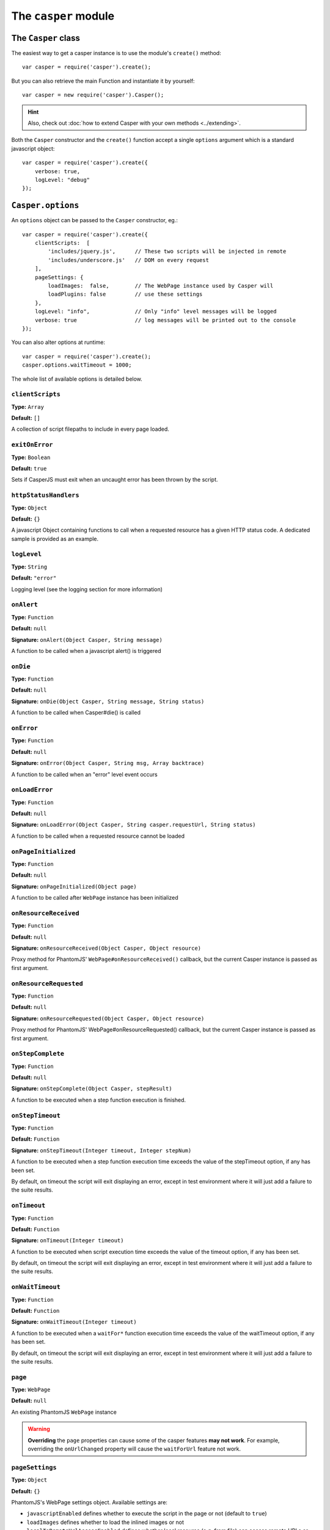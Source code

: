 .. _casper_module:

=====================
The ``casper`` module
=====================

.. index:: Casper

The ``Casper`` class
++++++++++++++++++++

The easiest way to get a casper instance is to use the module's ``create()`` method::

    var casper = require('casper').create();

But you can also retrieve the main Function and instantiate it by yourself::

    var casper = new require('casper').Casper();

.. hint::

   Also, check out :doc:`how to extend Casper with your own methods <../extending>`.

Both the ``Casper`` constructor and the ``create()`` function accept a single ``options`` argument which is a standard javascript object::

    var casper = require('casper').create({
        verbose: true,
        logLevel: "debug"
    });

.. _casper_options:

.. index:: Casper options, options

``Casper.options``
++++++++++++++++++

An ``options`` object can be passed to the ``Casper`` constructor, eg.::

    var casper = require('casper').create({
        clientScripts:  [
            'includes/jquery.js',      // These two scripts will be injected in remote
            'includes/underscore.js'   // DOM on every request
        ],
        pageSettings: {
            loadImages:  false,        // The WebPage instance used by Casper will
            loadPlugins: false         // use these settings
        },
        logLevel: "info",              // Only "info" level messages will be logged
        verbose: true                  // log messages will be printed out to the console
    });

You can also alter options at runtime::

    var casper = require('casper').create();
    casper.options.waitTimeout = 1000;

The whole list of available options is detailed below.

.. index:: Client scripts

.. _casper_option_clientscripts:

``clientScripts``
-------------------------------------------------------------------------------

**Type:** ``Array``

**Default:** ``[]``

A collection of script filepaths to include in every page loaded.

.. index:: exit, error

``exitOnError``
-------------------------------------------------------------------------------

**Type:** ``Boolean``

**Default:** ``true``

Sets if CasperJS must exit when an uncaught error has been thrown by the script.

.. index:: HTTP

``httpStatusHandlers``
-------------------------------------------------------------------------------

**Type:** ``Object``

**Default:** ``{}``

A javascript Object containing functions to call when a requested resource has a given HTTP status code. A dedicated sample is provided as an example.

.. index:: Logging

``logLevel``
-------------------------------------------------------------------------------

**Type:** ``String``

**Default:** ``"error"``

Logging level (see the logging section for more information)

``onAlert``
-------------------------------------------------------------------------------

**Type:** ``Function``

**Default:** ``null``

**Signature:** ``onAlert(Object Casper, String message)``

A function to be called when a javascript alert() is triggered

``onDie``
-------------------------------------------------------------------------------

**Type:** ``Function``

**Default:** ``null``

**Signature:** ``onDie(Object Casper, String message, String status)``

A function to be called when Casper#die() is called

.. index:: error, Error handling

``onError``
-------------------------------------------------------------------------------

**Type:** ``Function``

**Default:** ``null``

**Signature:** ``onError(Object Casper, String msg, Array backtrace)``

A function to be called when an "error" level event occurs

.. index:: error, Error handling

``onLoadError``
-------------------------------------------------------------------------------

**Type:** ``Function``

**Default:** ``null``

**Signature:** ``onLoadError(Object Casper, String casper.requestUrl, String status)``

A function to be called when a requested resource cannot be loaded

``onPageInitialized``
-------------------------------------------------------------------------------

**Type:** ``Function``

**Default:** ``null``

**Signature:** ``onPageInitialized(Object page)``

A function to be called after ``WebPage`` instance has been initialized

.. index:: HTTP

``onResourceReceived``
-------------------------------------------------------------------------------

**Type:** ``Function``

**Default:** ``null``

**Signature:** ``onResourceReceived(Object Casper, Object resource)``

Proxy method for PhantomJS' ``WebPage#onResourceReceived()`` callback, but the current Casper instance is passed as first argument.

.. index:: HTTP

``onResourceRequested``
-------------------------------------------------------------------------------

**Type:** ``Function``

**Default:** ``null``

**Signature:** ``onResourceRequested(Object Casper, Object resource)``

Proxy method for PhantomJS' WebPage#onResourceRequested() callback, but the current Casper instance is passed as first argument.

.. index:: Step stack

``onStepComplete``
-------------------------------------------------------------------------------

**Type:** ``Function``

**Default:** ``null``

**Signature:** ``onStepComplete(Object Casper, stepResult)``

A function to be executed when a step function execution is finished.

.. index:: Step stack, Error handling, timeout

``onStepTimeout``
-------------------------------------------------------------------------------

**Type:** ``Function``

**Default:** ``Function``

**Signature:** ``onStepTimeout(Integer timeout, Integer stepNum)``

A function to be executed when a step function execution time exceeds the value of the stepTimeout option, if any has been set.

By default, on timeout the script will exit displaying an error, except in test environment where it will just add a failure to the suite results.

.. index:: Error handling, timeout

``onTimeout``
-------------------------------------------------------------------------------

**Type:** ``Function``

**Default:** ``Function``

**Signature:** ``onTimeout(Integer timeout)``

A function to be executed when script execution time exceeds the value of the timeout option, if any has been set.

By default, on timeout the script will exit displaying an error, except in test environment where it will just add a failure to the suite results.

.. index:: Error handling, timeout

``onWaitTimeout``
-------------------------------------------------------------------------------

**Type:** ``Function``

**Default:** ``Function``

**Signature:** ``onWaitTimeout(Integer timeout)``

A function to be executed when a ``waitFor*`` function execution time exceeds the value of the waitTimeout option, if any has been set.

By default, on timeout the script will exit displaying an error, except in test environment where it will just add a failure to the suite results.

``page``
-------------------------------------------------------------------------------

**Type:** ``WebPage``

**Default:** ``null``

An existing PhantomJS ``WebPage`` instance

.. warning::

   **Overriding** the ``page`` properties can cause some of the casper features **may not work**. For example, overriding the ``onUrlChanged`` property will cause the ``waitForUrl`` feature not work.

.. index:: settings, PhantomJS, SSL, auth, XSS

``pageSettings``
-------------------------------------------------------------------------------

**Type:** ``Object``

**Default:** ``{}``

PhantomJS's WebPage settings object. Available settings are:

- ``javascriptEnabled`` defines whether to execute the script in the page or not (default to ``true``)
- ``loadImages`` defines whether to load the inlined images or not
- ``localToRemoteUrlAccessEnabled`` defines whether local resource (e.g. from file) can access remote URLs or not (default to ``false``)
- ``userAgent`` defines the user agent sent to server when the web page requests resources
- ``userName`` sets the user name used for HTTP authentication
- ``password`` sets the password used for HTTP authentication
- ``resourceTimeout`` (in milli-secs) defines the timeout after which any resource requested will stop trying and proceed with other parts of the page. onResourceTimeout callback will be called on timeout. undefined (default value) means default gecko parameters.

PhantomJS specific settings :

- ``XSSAuditingEnabled`` defines whether load requests should be monitored for cross-site scripting attempts (default to ``false``)
- ``webSecurityEnabled`` defines whether web security should be enabled or not (defaults to true)

SlimerJS specific settings :

- ``allowMedia`` false to deactivate the loading of media (audio / video). Default: true. (SlimerJS only)
- ``maxAuthAttempts`` indicate the maximum of attempts of HTTP authentication. (SlimerJS 0.9)
- ``plainTextAllContent`` true to indicate that webpage.plainText returns everything, even content of script elements, invisible elements etc.. Default: false.

.. index:: Remote scripts

``remoteScripts``
-------------------------------------------------------------------------------

**Type:** ``Array``

**Default:** ``[]``

.. versionadded:: 1.0

A collection of remote script urls to include in every page loaded

.. index:: Logging

``safeLogs``
-------------------------------------------------------------------------------

**Type:** ``Boolean``

**Default:** ``true``

.. versionadded:: 1.0

When this option is set to true — which is the default, any password information entered in <input type="password"> will be obfuscated in log messages. Set safeLogs to false to disclose passwords in plain text (not recommended).

.. index:: Step stack, timeout

``silentErrors``
-------------------------------------------------------------------------------

**Type:** ``Boolean``

**Default:** ``false``

When this option is enabled, caught step errors are not thrown (though related events are still emitted). Mostly used internally in a testing context.

.. index:: timeout

``stepTimeout``
-------------------------------------------------------------------------------

**Type:** ``Number``

**Default:** ``null``

Max step timeout in milliseconds; when set, every defined step function will have to execute before this timeout value has been reached. You can define the onStepTimeout() callback to catch such a case. By default, the script will die() with an error message.

.. index:: timeout

``timeout``
-------------------------------------------------------------------------------

**Type:** ``Number``

**Default:** ``null``

Max timeout in milliseconds

.. index:: verbose

``verbose``
-------------------------------------------------------------------------------

**Type:** ``Boolean``

**Default:** ``false``

Realtime output of log messages

.. index:: viewport

``viewportSize``
-------------------------------------------------------------------------------

**Type:** ``Object``

**Default:** ``null``

Viewport size, eg. ``{width: 800, height: 600}``

.. note::

   PhantomJS ships with a default viewport of 400x300, and CasperJS won't override it by default.

.. index:: timeout

``retryTimeout``
-------------------------------------------------------------------------------

**Type:** ``Number``

**Default:** ``100``

Default delay between attempts, for ``wait*`` family functions.

``waitTimeout``
-------------------------------------------------------------------------------

**Type:** ``Number``

**Default:** ``5000``

Default wait timeout, for ``wait*`` family functions.


``Casper`` prototype
++++++++++++++++++++

``back()``
-------------------------------------------------------------------------------

**Signature:** ``back()``

Moves back a step in browser's history::

    casper.start('http://foo.bar/1')
    casper.thenOpen('http://foo.bar/2');
    casper.thenOpen('http://foo.bar/3');
    casper.back();
    casper.run(function() {
        console.log(this.getCurrentUrl()); // 'http://foo.bar/2'
    });

Also have a look at `forward()`_.

.. _casper_base64encode:

.. index:: Base64

``base64encode()``
-------------------------------------------------------------------------------

**Signature:** ``base64encode(String url [, String method, Object data])``

Encodes a resource using the base64 algorithm synchronously using
client-side XMLHttpRequest.

.. note::

   We cannot use ``window.btoa()`` because it fails miserably in the version of WebKit shipping with PhantomJS.

Example: retrieving google logo image encoded in base64::

    var base64logo = null;
    casper.start('http://www.google.fr/', function() {
        base64logo = this.base64encode('http://www.google.fr/images/srpr/logo3w.png');
    });

    casper.run(function() {
        this.echo(base64logo).exit();
    });

You can also perform an HTTP POST request to retrieve the contents to
encode::

    var base64contents = null;
    casper.start('http://domain.tld/download.html', function() {
        base64contents = this.base64encode('http://domain.tld/', 'POST', {
            param1: 'foo',
            param2: 'bar'
        });
    });

    casper.run(function() {
        this.echo(base64contents).exit();
    });

``binary()``
-------------------------------------------------------------------------------

**Signature:** ``binary(String url [, String method, Object data])``

Get a resource as binary using client-side XMLHttpRequest.

Example: retrieving google logo image::

    var binarylogo = null;
    casper.start('http://www.google.fr/', function() {
        binarylogo = this.binary('http://www.google.fr/images/srpr/logo3w.png');
    });

    casper.run(function() {
        this.echo(binarylogo).exit();
    });

You can also perform an HTTP POST request to retrieve the contents::

    var binarycontents = null;
    casper.start('http://domain.tld/download.html', function() {
        binarycontents = this.binary('http://domain.tld/', 'POST', {
            param1: 'foo',
            param2: 'bar'
        });
    });

    casper.run(function() {
        this.echo(binarycontents).exit();
    });

.. index:: bypass, Step stack

``bypass()``
-------------------------------------------------------------------------------

**Signature:** ``bypass(Numbr nb)``

.. versionadded:: 1.1

Bypasses a given number of defined navigation steps::

    casper.start();
    casper.then(function() {
        // This step will be executed
    });
    casper.then(function() {
        this.bypass(2);
    });
    casper.then(function() {
        // This test won't be executed
    });
    casper.then(function() {
        // Nor this one
    });
    casper.run();

.. _casper_click:

.. index:: click

``click()``
-------------------------------------------------------------------------------

**Signature:** ``click(String selector, [Number|String X, Number|String Y])``

Performs a click on the element matching the provided :doc:`selector expression <../selectors>`. The method tries two strategies sequentially:

1. trying to trigger a MouseEvent in Javascript
2. using native QtWebKit event if the previous attempt failed

Example::

    casper.start('http://google.fr/');

    casper.thenEvaluate(function(term) {
        document.querySelector('input[name="q"]').setAttribute('value', term);
        document.querySelector('form[name="f"]').submit();
    }, 'CasperJS');

    casper.then(function() {
        // Click on 1st result link
        this.click('h3.r a');
    });

    casper.then(function() {
        // Click on 1st result link
        this.click('h3.r a',10,10);
    });

    casper.then(function() {
        // Click on 1st result link
        this.click('h3.r a',"50%","50%");
    });


    casper.then(function() {
        console.log('clicked ok, new location is ' + this.getCurrentUrl());
    });

    casper.run();

.. index:: click

``clickLabel()``
-------------------------------------------------------------------------------

**Signature:** ``clickLabel(String label[, String tag])``

.. versionadded:: 0.6.1

Clicks on the first DOM element found containing ``label`` text. Optionaly ensures that the element node name is ``tag``::

    // <a href="...">My link is beautiful</a>
    casper.then(function() {
        this.clickLabel('My link is beautiful', 'a');
    });

    // <button type="submit">But my button is sexier</button>
    casper.then(function() {
        this.clickLabel('But my button is sexier', 'button');
    });

.. index:: screenshot

``capture()``
-------------------------------------------------------------------------------

**Signature:** ``capture(String targetFilepath, [Object clipRect, Object imgOptions])``

Proxy method for PhantomJS' ``WebPage#render``. Adds a ``clipRect`` parameter for automatically setting page ``clipRect`` setting and reverts it back once done::

    casper.start('http://www.google.fr/', function() {
        this.capture('google.png', {
            top: 100,
            left: 100,
            width: 500,
            height: 400
        });
    });

    casper.run();

.. versionadded:: 1.1

The ``imgOptions`` object allows to specify two options:

- ``format`` to set the image format manually, avoiding relying on the filename
- ``quality`` to set the image quality, from 1 to 100

Example::

    casper.start('http://foo', function() {
        this.capture('foo', undefined, {
            format: 'jpg',
            quality: 75
        });
    });

.. index:: screenshot, Base64

``captureBase64()``
-------------------------------------------------------------------------------

**Signature:** ``captureBase64(String format[, Mixed area])``

.. versionadded:: 0.6.5

Computes the `Base64 <http://en.wikipedia.org/wiki/Base64>`_ representation of a binary image capture of the current page, or an area within the page, in a given format.

Supported image formats are ``bmp``, ``jpg``, ``jpeg``, ``png``, ``ppm``, ``tiff``, ``xbm`` and ``xpm``.

The ``area`` argument can be either of the following types:

- ``String``: area is a CSS3 selector string, eg. ``div#plop form[name="form"] input[type="submit"]``
- ``clipRect``: area is a clipRect object, eg. ``{"top":0,"left":0,"width":320,"height":200}``
- ``Object``: area is a :doc:`selector object <../selectors>`, eg. an XPath selector

Example::

    casper.start('http://google.com', function() {
        // selector capture
        console.log(this.captureBase64('png', '#lga'));
        // clipRect capture
        console.log(this.captureBase64('png', {
            top: 0,
            left: 0,
            width: 320,
            height: 200
        }));
        // whole page capture
        console.log(this.captureBase64('png'));
    });

    casper.run();

.. _casper_captureselector:

.. index:: screenshot

``captureSelector()``
-------------------------------------------------------------------------------

**Signature:** ``captureSelector(String targetFile, String selector [, Object imgOptions])``

Captures the page area containing the provided selector and saves it to ``targetFile``::

    casper.start('http://www.weather.com/', function() {
        this.captureSelector('weather.png', '#wx-main');
    });

    casper.run();

.. versionadded:: 1.1

The ``imgOptions`` object allows to specify two options:

- ``format`` to set the image format manually, avoiding relying on the target filename
- ``quality`` to set the image quality, from 1 to 100

``clear()``
-------------------------------------------------------------------------------

**Signature:** ``clear()``

.. versionadded:: 0.6.5

Clears the current page execution environment context. Useful to avoid having previously loaded DOM contents being still active.

Think of it as a way to stop javascript execution within the remote DOM environment::

    casper.start('http://www.google.fr/', function() {
        this.clear(); // javascript execution in this page has been stopped
    });

    casper.then(function() {
        // ...
    });

    casper.run();

.. _casper_clearcache:

.. index:: Memory

``clearCache()``
-------------------------------------------------------------------------------

**Signature:** ``clearCache()``

.. versionadded:: 1.1.5

Replace current page by a new page object, with newPage() and clear the memory cache, with clearMemoryCache().
Example::

    casper.start('http://www.google.fr/', function() {
        this.clearCache(); // cleared the memory cache and replaced page object with newPage().
    });

    casper.then(function() {
        // ...
    });

    casper.run();

.. _casper_clearmemorycache:

.. index:: Memory

``clearMemoryCache()``
-------------------------------------------------------------------------------

**Signature:** ``clearMemoryCache()``

.. versionadded:: 1.1.5

Use the engine page.clearMemoryCache() to clear the memory cache.
Example::

    casper.start('http://www.google.fr/', function() {
        this.clearMemoryCache(); // cleared the memory cache.
    });

    casper.then(function() {
        // ...
    });

    casper.run();

.. index:: Debugging

``debugHTML()``
-------------------------------------------------------------------------------

**Signature:** ``debugHTML([String selector, Boolean outer])``

Outputs the results of `getHTML()`_ directly to the console. It takes the same arguments as ``getHTML()``.

.. index:: Debugging

``debugPage()``
-------------------------------------------------------------------------------

**Signature:** ``debugPage()``

Logs the textual contents of the current page directly to the standard output, for debugging purpose::

    casper.start('http://www.google.fr/', function() {
        this.debugPage();
    });

    casper.run();

``die()``
-------------------------------------------------------------------------------

**Signature:** ``die(String message[, int status])``

Exits phantom with a logged error message and an optional exit status code::

    casper.start('http://www.google.fr/', function() {
        this.die("Fail.", 1);
    });

    casper.run();

.. _casper_download:

.. index:: download

``download()``
-------------------------------------------------------------------------------

**Signature:** ``download(String url, String target[, String method, Object data])``

Saves a remote resource onto the filesystem. You can optionally set the HTTP method using the ``method`` argument, and pass request arguments through the ``data`` object (see `base64encode()`_)::

    casper.start('http://www.google.fr/', function() {
        var url = 'http://www.google.fr/intl/fr/about/corporate/company/';
        this.download(url, 'google_company.html');
    });

    casper.run(function() {
        this.echo('Done.').exit();
    });

.. note::

   If you have some troubles downloading files, try to :ref:`disable web security <faq_web_security>`.

``downloadBinary()``
-------------------------------------------------------------------------------

**Signature:** ``downloadBinary(String url, String target[, String method, Object data])``

Saves a remote resource onto the filesystem. You can optionally set the HTTP method using the ``method`` argument, and pass request arguments through the ``data`` object (see `binary()`_)::

    casper.start('http://www.google.fr/', function() {
        var url = 'http://www.google.fr/intl/fr/about/corporate/company/';
        this.downloadBinary(url, 'google_company.html');
    });

    casper.run(function() {
        this.echo('Done.').exit();
    });

.. note::

   This function is difference from `download()`_ that this function will download and save file as binary. It's safe for download csv or plain text.

``each()``
-------------------------------------------------------------------------------

**Signature:** ``each(Array array, Function fn)``

Iterates over provided array items and execute a callback::

    var links = [
        'http://google.com/',
        'http://yahoo.com/',
        'http://bing.com/'
    ];

    casper.start().each(links, function(self, link) {
        self.thenOpen(link, function() {
            this.echo(this.getTitle());
        });
    });

    casper.run();

.. hint::

   Have a look at the `googlematch.js <https://github.com/casperjs/casperjs/blob/master/samples/googlematch.js>`_ sample script for a concrete use case.

``eachThen()``
-------------------------------------------------------------------------------

**Signature:** ``eachThen(Array array, Function then)``

.. versionadded:: 1.1

Iterates over provided array items and adds a step to the stack with current data attached to it::

    casper.start().eachThen([1, 2, 3], function(response) {
        this.echo(response.data);
    }).run();

Here's an example for opening an array of urls::

    var casper = require('casper').create();
    var urls = ['http://google.com/', 'http://yahoo.com/'];

    casper.start().eachThen(urls, function(response) {
      this.thenOpen(response.data, function(response) {
        console.log('Opened', response.url);
      });
    });

    casper.run();

.. note::

   Current item will be stored in the ``response.data`` property.

.. _casper_echo:

.. index:: echo, Printing

``echo()``
-------------------------------------------------------------------------------

**Signature:** ``echo(String message[, String style])``

Prints something to stdout, optionally with some fancy color (see the :ref:`colorizer module <colorizer_module>` for more information)::

    casper.start('http://www.google.fr/', function() {
        this.echo('Page title is: ' + this.evaluate(function() {
            return document.title;
        }), 'INFO'); // Will be printed in green on the console
    });

    casper.run();

.. index:: evaluate, DOM

.. _casper_evaluate:

``evaluate()``
-------------------------------------------------------------------------------

**Signature:** ``evaluate(Function fn[, arg1[, arg2[, …]]])``

Basically `PhantomJS' WebPage#evaluate <http://phantomjs.org/api/webpage/method/evaluate.html>`_ equivalent. Evaluates an expression **in the current page DOM context**::

    casper.evaluate(function(username, password) {
        document.querySelector('#username').value = username;
        document.querySelector('#password').value = password;
        document.querySelector('#submit').click();
    }, 'sheldon.cooper', 'b4z1ng4');

.. note::

   For filling and submitting forms, rather use the `fill()`_ method.

.. warning::

   The pre-1.0 way of passing arguments using an object has been kept for BC purpose, though it may `not work in some case <https://github.com/casperjs/casperjs/issues/349>`_; so you're encouraged to use the method described above.

.. topic:: Understanding ``evaluate()``

   The concept behind this method is probably the most difficult to understand when discovering CasperJS. As a reminder, think of the ``evaluate()`` method as a *gate* between the CasperJS environment and the one of the page you have opened; everytime you pass a closure to ``evaluate()``, you're entering the page and execute code as if you were using the browser console.

   Here's a quickly drafted diagram trying to basically explain the separation of concerns:

   .. figure:: ../_static/images/evaluate-diagram.png
      :align: center

``evaluateOrDie()``
-------------------------------------------------------------------------------

**Signature:** ``evaluateOrDie(Function fn[, String message, int status])``

Evaluates an expression within the current page DOM and ``die()`` if it returns anything but ``true``::

    casper.start('http://foo.bar/home', function() {
        this.evaluateOrDie(function() {
            return /logged in/.match(document.title);
        }, 'not authenticated');
    });

    casper.run();

.. index:: exit

``exit()``
-------------------------------------------------------------------------------

**Signature:** ``exit([int status])``

Exits PhantomJS with an optional exit status code.

Note: You can not rely on the fact that your script will be turned off immediately, because this method works asynchronously. It means that your script may continue to be executed after the call of this method. More info `here <https://github.com/casperjs/casperjs/issues/193>`_.

.. index:: DOM

``exists()``
-------------------------------------------------------------------------------

**Signature:** ``exists(String selector)``

Checks if any element within remote DOM matches the provided :doc:`selector <../selectors>`::

    casper.start('http://foo.bar/home', function() {
        if (this.exists('#my_super_id')) {
            this.echo('found #my_super_id', 'INFO');
        } else {
            this.echo('#my_super_id not found', 'ERROR');
        }
    });

    casper.run();

.. _casper_fetchtext:

``fetchText()``
-------------------------------------------------------------------------------

**Signature:** ``fetchText(String selector)``

Retrieves text contents matching a given :doc:`selector expression <../selectors>`. If you provide one matching more than one element, their textual contents will be concatenated::

    casper.start('http://google.com/search?q=foo', function() {
        this.echo(this.fetchText('h3'));
    }).run();

``forward()``
-------------------------------------------------------------------------------

**Signature:** ``forward()``

Moves a step forward in browser's history::

    casper.start('http://foo.bar/1')
    casper.thenOpen('http://foo.bar/2');
    casper.thenOpen('http://foo.bar/3');
    casper.back();    // http://foo.bar/2
    casper.back();    // http://foo.bar/1
    casper.forward(); // http://foo.bar/2
    casper.run();

Also have a look at `back()`_.

.. _casper_log:

.. index:: Logging

``log()``
-------------------------------------------------------------------------------

**Signature:** ``log(String message[, String level, String space])``

Logs a message with an optional level in an optional space. Available levels are ``debug``, ``info``, ``warning`` and ``error``. A space is a kind of namespace you can set for filtering your logs. By default, Casper logs messages in two distinct spaces: ``phantom`` and ``remote``, to distinguish what happens in the PhantomJS environment from the remote one::

    casper.start('http://www.google.fr/', function() {
        this.log("I'm logging an error", "error");
    });

    casper.run();

.. _casper_fill:

.. index:: Form

``fill()``
-------------------------------------------------------------------------------

**Signature:** ``fill(String selector, Object values[, Boolean submit])``

Fills the fields of a form with given values and optionally submits it. Fields
are referenced by their ``name`` attribute.

.. versionchanged:: 1.1 To use :doc:`CSS3 or XPath selectors <../selectors>` instead, check the `fillSelectors()`_ and `fillXPath()`_ methods.

Example with this sample html form:

.. code-block :: html

    <form action="/contact" id="contact-form" enctype="multipart/form-data">
        <input type="text" name="subject"/>
        <textearea name="content"></textearea>
        <input type="radio" name="civility" value="Mr"/> Mr
        <input type="radio" name="civility" value="Mrs"/> Mrs
        <input type="text" name="name"/>
        <input type="email" name="email"/>
        <input type="file" name="attachment"/>
        <input type="checkbox" name="cc"/> Receive a copy
        <input type="submit"/>
    </form>

A script to fill and submit this form::

    casper.start('http://some.tld/contact.form', function() {
        this.fill('form#contact-form', {
            'subject':    'I am watching you',
            'content':    'So be careful.',
            'civility':   'Mr',
            'name':       'Chuck Norris',
            'email':      'chuck@norris.com',
            'cc':         true,
            'attachment': '/Users/chuck/roundhousekick.doc'
        }, true);
    });

    casper.then(function() {
        this.evaluateOrDie(function() {
            return /message sent/.test(document.body.innerText);
        }, 'sending message failed');
    });

    casper.run(function() {
        this.echo('message sent').exit();
    });

The ``fill()`` method supports single selects in the same way as text input.
For multiple selects, supply an array of values to match against:

.. code-block :: html

    <form action="/contact" id="contact-form" enctype="multipart/form-data">
        <select multiple name="category">
        <option value=​"0">Friends​</option>​
        <option value=​"1">​Family​</option>​
        <option value=​"2">​Acquitances​</option>​
        <option value=​"3">​Colleagues</option>​
        </select>
    </form>

A script to select multiple options for category in this form:

.. code-block :: javascript

     casper.then(function() {
        this.fill('form#contact-form', {
            'categories': ['0', '1'] // Friends and Family
        });
     });

.. warning::

   1. The ``fill()`` method currently can't fill **file fields using XPath selectors**; PhantomJS natively only allows the use of CSS3 selectors in its ``uploadFile()`` method, hence this limitation.
   2. Please Don't use CasperJS nor PhantomJS to send spam, or I'll be calling the Chuck. More seriously, please just don't.

``fillSelectors()``
-------------------------------------------------------------------------------

**Signature:** ``fillSelectors(String selector, Object values[, Boolean submit])``

.. versionadded:: 1.1

Fills form fields with given values and optionally submits it. Fields
are referenced by ``CSS3`` selectors::

    casper.start('http://some.tld/contact.form', function() {
        this.fillSelectors('form#contact-form', {
            'input[name="subject"]':    'I am watching you',
            'input[name="content"]':    'So be careful.',
            'input[name="civility"]':   'Mr',
            'input[name="name"]':       'Chuck Norris',
            'input[name="email"]':      'chuck@norris.com',
            'input[name="cc"]':         true,
            'input[name="attachment"]': '/Users/chuck/roundhousekick.doc'
        }, true);
    });

``fillLabels()``
-------------------------------------------------------------------------------

**Signature:** ``fillLabels(String selector, Object values[, Boolean submit])``

.. versionadded:: 1.1

Fills a form with provided field values using associated label text Fields
are referenced by label content values::

    casper.start('http://some.tld/contact.form', function() {
        this.fillLabels('form#contact-form', {
            Email:         'chuck@norris.com',
            Password:      'chuck',
            Content:       'Am watching thou',
            Check:         true,
            No:            true,
            Topic:         'bar',
            Multitopic:    ['bar', 'car'],
            File:          fpath,
            "1":           true,
            "3":           true,
            Strange:       "very"
        }, true);
    });

``fillXPath()``
-------------------------------------------------------------------------------

**Signature:** ``fillXPath(String selector, Object values[, Boolean submit])``

.. versionadded:: 1.1

Fills form fields with given values and optionally submits it. While the ``form`` element is always referenced by a CSS3 selector, fields are referenced by ``XPath`` selectors::

    casper.start('http://some.tld/contact.form', function() {
        this.fillXPath('form#contact-form', {
            '//input[@name="subject"]':    'I am watching you',
            '//input[@name="content"]':    'So be careful.',
            '//input[@name="civility"]':   'Mr',
            '//input[@name="name"]':       'Chuck Norris',
            '//input[@name="email"]':      'chuck@norris.com',
            '//input[@name="cc"]':         true,
        }, true);
    });

.. warning::

   The ``fillXPath()`` method currently can't fill **file fields using XPath selectors**; PhantomJS natively only allows the use of CSS3 selectors in its ``uploadFile()`` method, hence this limitation.

.. index:: URL

``getCurrentUrl()``
-------------------------------------------------------------------------------

**Signature:** ``getCurrentUrl()``

Retrieves current page URL. Note that the url will be url-decoded::

    casper.start('http://www.google.fr/', function() {
        this.echo(this.getCurrentUrl()); // "http://www.google.fr/"
    });

    casper.run();

.. index:: DOM

``getElementAttribute()``
-------------------------------------------------------------------------------

**Signature:** ``getElementAttribute(String selector, String attribute)``

.. versionadded:: 1.0

Retrieves the value of an attribute on the first element matching the provided :doc:`selector <../selectors>`::

    var casper = require('casper').create();

    casper.start('http://www.google.fr/', function() {
        require('utils').dump(this.getElementAttribute('div[title="Google"]', 'title')); // "Google"
    });

    casper.run();

.. index:: DOM

``getElementsAttribute()``
-------------------------------------------------------------------------------

**Signature:** ``getElementsAttribute(String selector, String attribute)``

.. versionadded:: 1.1

Retrieves the values of an attribute on each element matching the provided :doc:`selector <../selectors>`::

    var casper = require('casper').create();

    casper.start('http://www.google.fr/', function() {
        require('utils').dump(this.getElementsAttribute('div[title="Google"]', 'title')); // "['Google']"
    });

    casper.run();

.. index:: DOM

``getElementBounds()``
-------------------------------------------------------------------------------

**Signature:** ``getElementBounds(String selector, Boolean page)``

Retrieves boundaries for a DOM element matching the provided :doc:`selector <../selectors>`.
If you have frames or/and iframes, set 'true' to the page parameter.

It returns an Object with four keys: ``top``, ``left``, ``width`` and ``height``, or ``null`` if the selector doesn't exist::

    var casper = require('casper').create();

    casper.start('http://www.google.fr/', function() {
        require('utils').dump(this.getElementBounds('div[title="Google"]'));
    });

    casper.run();

This will output something like::

    {
        "height": 95,
        "left": 352,
        "top": 16,
        "width": 275
    }

.. index:: DOM

``getElementsBounds()``
-------------------------------------------------------------------------------

**Signature:** ``getElementsBounds(String selector)``

.. versionadded:: 1.0

Retrieves a list of boundaries for all DOM elements matching the provided :doc:`selector <../selectors>`.

It returns an array of objects with four keys: ``top``, ``left``, ``width`` and ``height`` (see `getElementBounds()`_).

.. _casper_getelementinfo:

.. index:: DOM

``getElementInfo()``
-------------------------------------------------------------------------------

**Signature:** ``getElementInfo(String selector)``

.. versionadded:: 1.0

Retrieves information about the first element matching the provided :doc:`selector <../selectors>`::

    casper.start('http://google.fr/', function() {
        require('utils').dump(this.getElementInfo('#hplogo'));
    });

Gives something like::

    {
        "attributes": {
            "align": "left",
            "dir": "ltr",
            "id": "hplogo",
            "onload": "window.lol&&lol()",
            "style": "height:110px;width:276px;background:url(/images/srpr/logo1w.png) no-repeat",
            "title": "Google"
        },
        "height": 110,
        "html": "<div nowrap=\"nowrap\" style=\"color:#777;font-size:16px;font-weight:bold;position:relative;left:214px;top:70px\">France</div>",
        "nodeName": "div",
        "tag": "<div dir=\"ltr\" title=\"Google\" align=\"left\" id=\"hplogo\" onload=\"window.lol&amp;&amp;lol()\" style=\"height:110px;width:276px;background:url(/images/srpr/logo1w.png) no-repeat\"><div nowrap=\"nowrap\" style=\"color:#777;font-size:16px;font-weight:bold;position:relative;left:214px;top:70px\">France</div></div>",
        "text": "France\n",
        "visible": true,
        "width": 276,
        "x": 62,
        "y": 76
    }

.. note::

   This method **does not** return a DOM element, only a simple object representation of it; this is because the casper environment has no direct access to the scraped page one.

.. index:: DOM

``getElementsInfo()``
-------------------------------------------------------------------------------

**Signature:** ``getElementsInfo(String selector)``

.. versionadded:: 1.1

Retrieves information about all elements matching the provided :doc:`selector <../selectors>`::

    casper.start('http://google.fr/', function() {
        require('utils').dump(this.getElementsInfo('#hplogo'));
    });

Gives something like::

    [
        {
            "attributes": {
                "align": "left",
                "dir": "ltr",
                "id": "hplogo",
                "onload": "window.lol&&lol()",
                "style": "height:110px;width:276px;background:url(/images/srpr/logo1w.png) no-repeat",
                "title": "Google"
            },
            "height": 110,
            "html": "<div nowrap=\"nowrap\" style=\"color:#777;font-size:16px;font-weight:bold;position:relative;left:214px;top:70px\">France</div>",
            "nodeName": "div",
            "tag": "<div dir=\"ltr\" title=\"Google\" align=\"left\" id=\"hplogo\" onload=\"window.lol&amp;&amp;lol()\" style=\"height:110px;width:276px;background:url(/images/srpr/logo1w.png) no-repeat\"><div nowrap=\"nowrap\" style=\"color:#777;font-size:16px;font-weight:bold;position:relative;left:214px;top:70px\">France</div></div>",
            "text": "France\n",
            "visible": true,
            "width": 276,
            "x": 62,
            "y": 76
        }
    ]

.. note::

   This method **does not** return a ``NodeList``, only a simple array of object representations of matching elements; this is because the casper environment has no direct access to the scraped page one.

.. index:: Form

``getFormValues()``
-------------------------------------------------------------------------------

**Signature:** ``getFormValues(String selector)``

.. versionadded:: 1.0

Retrieves a given form all of its field values::

    casper.start('http://www.google.fr/', function() {
        this.fill('form', {q: 'plop'}, false);
        this.echo(this.getFormValues('form').q); // 'plop'
    });

    casper.run();

.. index:: Globals, window

``getGlobal()``
-------------------------------------------------------------------------------

**Signature:** ``getGlobal(String name)``

Retrieves a global variable value within the remote DOM environment by its name. Basically, ``getGlobal('foo')`` will retrieve the value of ``window.foo`` from the page::

    casper.start('http://www.google.fr/', function() {
        this.echo(this.getGlobal('innerWidth')); // 1024
    });

    casper.run();

.. index:: Debugging

``getHTML()``
-------------------------------------------------------------------------------

**Signature:** ``getHTML([String selector, Boolean outer])``

.. versionadded:: 1.0

Retrieves HTML code from the current page. By default, it outputs the whole page HTML contents::

    casper.start('http://www.google.fr/', function() {
        this.echo(this.getHTML());
    });

    casper.run();

The ``getHTML()`` method can also dump HTML contents matching a given :doc:`selector <../selectors>`; for example with this HTML code:

.. code-block:: html

    <html>
        <body>
            <h1 id="foobar">Plop</h1>
        </body>
    </html>

You can fetch those contents using::

    casper.start('http://www.site.tld/', function() {
        this.echo(this.getHTML('h1#foobar')); // => 'Plop'
    });

The ``outer`` argument allows to retrieve the outer HTML contents of the matching element::

    casper.start('http://www.site.tld/', function() {
        this.echo(this.getHTML('h1#foobar', true)); // => '<h1 id="foobar">Plop</h1>'
    });

``getPageContent()``
-------------------------------------------------------------------------------

**Signature:** ``getPageContent()``

.. versionadded:: 1.0

Retrieves current page contents, dealing with exotic other content types than HTML::

    var casper = require('casper').create();

    casper.start().then(function() {
        this.open('http://search.twitter.com/search.json?q=casperjs', {
            method: 'get',
            headers: {
                'Accept': 'application/json'
            }
        });
    });

    casper.run(function() {
        require('utils').dump(JSON.parse(this.getPageContent()));
        this.exit();
    });

.. index:: DOM

``getTitle()``
-------------------------------------------------------------------------------

**Signature:** ``getTitle()``

Retrieves current page title::

    casper.start('http://www.google.fr/', function() {
        this.echo(this.getTitle()); // "Google"
    });

    casper.run();

.. _casper_mouseevent:

.. index:: events

``mouseEvent()``
-------------------------------------------------------------------------------

**Signature:** ``mouseEvent(String type, String selector, [Number|String X, Number|String Y])``

.. versionadded:: 0.6.9
.. versionupdate:: 1.1.0-beta6

Triggers a mouse event on the first element found matching the provided selector.

Supported events are ``mouseup``, ``mousedown``, ``click``, ``dblclick``, ``mousemove``, ``mouseover``, ``mouseout``
and for phantomjs >= 1.9.8 ``mouseenter``, ``mouseleave`` and ``contextmenu``.

.. warning::

    The list of supported events depends on the version of the engine in use.
    Older engines only provide partial support. For best support use recent builds of PhantomJS or SlimerJS."::

        casper.start('http://www.google.fr/', function() {
            this.mouseEvent('click', 'h2 a', "20%", "50%");
        });

        casper.run();

``newPage()``
-------------------------------------------------------------------------------

**Signature:** ``newPage()``

.. versionadded:: 1.1

**Only available since version 1.1.0.**

Creates a new WebPage instance::

    casper.start('http://google.com', function() {
        // ...
    });

    casper.then(function() {
        casper.page = casper.newPage();
        casper.open('http://yahoo.com').then( function() {
            // ....
        });
    });

    casper.run();

.. index:: HTTP, HTTP Request, HTTP Method, HTTP Headers

``open()``
-------------------------------------------------------------------------------

**Signature:** ``open(String location, Object Settings)``

Performs an HTTP request for opening a given location. You can forge ``GET``, ``POST``, ``PUT``, ``DELETE`` and ``HEAD`` requests.

Example for a standard ``GET`` request::

    casper.start();

    casper.open('http://www.google.com/').then(function() {
        this.echo('GOT it.');
    });

    casper.run();

Example for a ``POST`` request::

    casper.start();

    casper.open('http://some.testserver.com/post.php', {
        method: 'post',
        data:   {
            'title': 'Plop',
            'body':  'Wow.'
        }
    });

    casper.then(function() {
        this.echo('POSTED it.');
    });

    casper.run();

To pass nested parameters arrays::

    casper.open('http://some.testserver.com/post.php', {
           method: 'post',
           data: {
                'standard_param': 'foo',
                'nested_param[]': [       // please note the use of square brackets!
                    'Something',
                    'Something else'
                ]
           }
    });

.. versionadded:: 1.0

To POST some data with utf-8 encoding::

    casper.open('http://some.testserver.com/post.php', {
           method: 'post',
           headers: {
               'Content-Type': 'application/json; charset=utf-8'
           },
           encoding: 'utf8', // not enforced by default
           data: {
                'table_flip': '(╯°□°）╯︵ ┻━┻ ',
           }
    });

.. versionadded:: 1.1


You can also set custom request headers to send when performing an outgoing request, passing the ``headers`` option::

    casper.open('http://some.testserver.com/post.php', {
        method: 'post',
        data:   {
            'title': 'Plop',
            'body':  'Wow.'
        },
        headers: {
            'Accept-Language': 'fr,fr-fr;q=0.8,en-us;q=0.5,en;q=0.3'
        }
    });

``reload()``
-------------------------------------------------------------------------------

**Signature:** ``reload([Function then])``

.. versionadded:: 1.0

Reloads current page location::

    casper.start('http://google.com', function() {
        this.echo("loaded");
        this.reload(function() {
            this.echo("loaded again");
        });
    });

    casper.run();

``repeat()``
-------------------------------------------------------------------------------

**Signature:** ``repeat(int times, Function then)``

Repeats a navigation step a given number of times::

    casper.start().repeat(3, function() {
        this.echo("Badger");
    });

    casper.run();

.. _casper_resourceexists:

.. index:: HTTP

``resourceExists()``
-------------------------------------------------------------------------------

**Signature:** ``resourceExists(String|Function|RegExp test)``

Checks if a resource has been loaded. You can pass either a function, a string or a ``RegExp`` instance to perform the test::

    casper.start('http://www.google.com/', function() {
        if (this.resourceExists('logo3w.png')) {
            this.echo('Google logo loaded');
        } else {
            this.echo('Google logo not loaded', 'ERROR');
        }
    });

    casper.run();

.. note::

   If you want to wait for a resource to be loaded, use the `waitForResource()`_ method.

.. index:: Step stack, run

``run()``
-------------------------------------------------------------------------------

**Signature:** ``run(fn onComplete[, int time])``

Runs the whole suite of steps and optionally executes a callback when they've all been done. Obviously, **calling this method is mandatory** in order to run the Casper navigation suite.

Casper suite **won't run**::

    casper.start('http://foo.bar/home', function() {
        // ...
    });

    // hey, it's missing .run() here!

Casper suite **will run**::

    casper.start('http://foo.bar/home', function() {
        // ...
    });

    casper.run();

``Casper.run()`` also accepts an ``onComplete`` callback, which you can consider as a custom final step to perform when all the other steps have been executed. Just don't forget to ``exit()`` Casper if you define one!::

    casper.start('http://foo.bar/home', function() {
        // ...
    });

    casper.then(function() {
        // ...
    });

    casper.run(function() {
        this.echo('So the whole suite ended.');
        this.exit(); // <--- don't forget me!
    });

Binding a callback to ``complete.error`` will trigger when the ``onComplete`` callback fails.

.. index:: Scroll

``scrollTo()``
-------------------------------------------------------------------------------

**Signature:** ``scrollTo(Number x, Number y)``

.. versionadded:: 1.1-beta3

Scrolls current document to the coordinates defined by the value of ``x`` and ``y``::

    casper.start('http://foo.bar/home', function() {
        this.scrollTo(500, 300);
    });

.. note:: This operation is synchronous.

.. index:: Scroll

``scrollToBottom()``
-------------------------------------------------------------------------------

**Signature:** ``scrollToBottom()``

.. versionadded:: 1.1-beta3

Scrolls current document to its bottom::

    casper.start('http://foo.bar/home', function() {
        this.scrollToBottom();
    });

.. note:: This operation is synchronous.

.. index:: Form

``sendKeys()``
-------------------------------------------------------------------------------

**Signature:** ``sendKeys(Selector selector, String keys[, Object options])``

.. versionadded:: 1.0

Sends native keyboard events to the element matching the provided :doc:`selector <../selectors>`::

    casper.then(function() {
        this.sendKeys('form.contact input#name', 'Duke');
        this.sendKeys('form.contact textarea#message', "Damn, I'm looking good.");
        this.click('form.contact input[type="submit"]');
    });

.. versionadded:: 1.1

The currently supported HTMLElements that can receive keyboard events from ``sendKeys`` are ``<input>``, ``<textarea>``, and any HTMLElement with attribute ``contenteditable="true"``.

Options
~~~~~~~

- ``(Boolean) reset``:

  .. versionadded:: 1.1-beta3

  When set to ``true``, this option will first empty the current field value. By default, it's set to ``false`` and ``sendKeys()`` will just append string to the current field value.

- ``(Boolean) keepFocus``:

  ``sendKeys()`` by default will remove the focus on text input fields, which   will typically close autocomplete widgets. If you want to maintain focus, use   the ``keepFocus`` option. For example, if using jQuery-UI, you can click on   the first autocomplete suggestion using::

      casper.then(function() {
          this.sendKeys('form.contact input#name', 'action', {keepFocus: true});
          this.click('form.contact ul.ui-autocomplete li.ui-menu-item:first-  child a');
      });

- ``(String) modifiers``:

  ``sendKeys()`` accepts a ``modifiers`` option to support key modifiers. The   options is a string representing the composition of modifiers to use,   separated by the ``+`` character::

      casper.then(function() {
          this.sendKeys('document', 's', {modifiers: 'ctrl+alt+shift'});
      });

  Available modifiers are:

  - ``ctrl``
  - ``alt``
  - ``shift``
  - ``meta``
  - ``keypad``


.. index:: auth

``setHttpAuth()``
-------------------------------------------------------------------------------

**Signature:** ``setHttpAuth(String username, String password)``

Sets ``HTTP_AUTH_USER`` and ``HTTP_AUTH_PW`` values for HTTP based authentication systems::

    casper.start();

    casper.setHttpAuth('sheldon.cooper', 'b4z1ng4');

    casper.thenOpen('http://password-protected.domain.tld/', function() {
        this.echo("I'm in. Bazinga.");
    })
    casper.run();

Of course you can directly pass the auth string in the url to open::

    var url = 'http://sheldon.cooper:b4z1ng4@password-protected.domain.tld/';

    casper.start(url, function() {
        this.echo("I'm in. Bazinga.");
    })

    casper.run();

.. index:: start, initialization

``start()``
-------------------------------------------------------------------------------

**Signature:** ``start(String url[, Function then])``

Configures and starts Casper, then opens the provided ``url`` and optionally adds the step provided by the ``then`` argument::

    casper.start('http://google.fr/', function() {
        this.echo("I'm loaded.");
    });

    casper.run();

Alternatively::

    casper.start('http://google.fr/');

    casper.then(function() {
        this.echo("I'm loaded.");
    });

    casper.run();

Or alternatively::

    casper.start('http://google.fr/');

    casper.then(function() {
        casper.echo("I'm loaded.");
    });

    casper.run();

Matter of taste!

.. note::

   You must call the ``start()`` method in order to be able to add navigation steps and run the suite. If you don't you'll get an error message inviting you to do so anyway.

``status()``
-------------------------------------------------------------------------------

**Signature:** ``status(Boolean asString)``

.. versionadded:: 1.0

Returns the status of current Casper instance::

    casper.start('http://google.fr/', function() {
        this.echo(this.status(true));
    });

    casper.run();

``switchToFrame()``
-------------------------------------------------------------------------------

**Signature:** ``switchToFrame(String|Number frameInfo)``

.. versionadded:: 1.1.5

Switches the main page to the frame having the name or frame index number matching the passed argument. Inject local scripts, remote scripts and client utils into this frame. 

``switchToMainFrame()``
-------------------------------------------------------------------------------

**Signature:** ``switchToMainFrame()``

.. versionadded:: 1.1.5

Switch the main page to the parent frame of the currently active one.


``switchToParentFrame()``
-------------------------------------------------------------------------------

**Signature:** ``switchToParentFrame()``

.. versionadded:: 1.1.5

Switch the main page to the main frame.


.. index:: Step stack, Asynchronicity

``then()``
-------------------------------------------------------------------------------

**Signature:** ``then(Function then)``

This method is the standard way to add a new navigation step to the stack, by providing a simple function::

    casper.start('http://google.fr/');

    casper.then(function() {
        this.echo("I'm in your google.");
    });

    casper.then(function() {
        this.echo('Now, let me write something');
    });

    casper.then(function() {
        this.echo('Oh well.');
    });

    casper.run();

You can add as many steps as you need. Note that the current ``Casper`` instance automatically binds the ``this`` keyword for you within step functions.

To run all the steps you defined, call the `run()`_ method, and voila.

.. index:: HTTP Response

.. note::

   You must `start()`_ the casper instance in order to use the ``then()`` method.

.. topic:: Accessing the current HTTP response

    .. versionadded:: 1.0

    You can access the current HTTP response object using the first parameter of your step callback::

        casper.start('http://www.google.fr/', function(response) {
            require('utils').dump(response);
        });

    That gives:

    .. code-block:: text

        $ casperjs dump-headers.js
        {
            "contentType": "text/html; charset=UTF-8",
            "headers": [
                {
                    "name": "Date",
                    "value": "Thu, 18 Oct 2012 08:17:29 GMT"
                },
                {
                    "name": "Expires",
                    "value": "-1"
                },
                // ... lots of other headers
            ],
            "id": 1,
            "redirectURL": null,
            "stage": "end",
            "status": 200,
            "statusText": "OK",
            "time": "2012-10-18T08:17:37.068Z",
            "url": "http://www.google.fr/"
        }

    So to fetch a particular header by its name::

        casper.start('http://www.google.fr/', function(response) {
            this.echo(response.headers.get('Date'));
        });

    That gives:

    .. code-block:: text

        $ casperjs dump-headers.js
        Thu, 18 Oct 2012 08:26:34 GMT

.. index:: DOMReady

.. warning::

   Step functions added to `then()` are processed in two different cases:

   1. when the previous step function has been executed,
   2. when the previous main HTTP request has been executed and the page *loaded*;

   Note that there's no single definition of *page loaded*; is it when the ``DOMReady`` event has been triggered? Is it "all requests being finished"? Is it *all application logic being performed"? Or "all elements being rendered"? The answer always depends on the context. Hence why you're encouraged to always use the `waitFor()`_ family methods to keep explicit control on what you actually expect.

   A common trick is to use `waitForSelector()`_::

       casper.start('http://my.website.com/');

       casper.waitForSelector("#plop", function() {
           this.echo("I'm sure #plop is available in the DOM");
       });

       casper.run();

.. index:: bypass, Step stack

``thenBypass()``
-------------------------------------------------------------------------------

**Signature:** ``thenBypass(Number nb)``

.. versionadded:: 1.1

Adds a navigation step which will bypass a given number of following steps::

    casper.start('http://foo.bar/');
    casper.thenBypass(2);
    casper.then(function() {
        // This test won't be executed
    });
    casper.then(function() {
        // Nor this one
    });
    casper.then(function() {
        // While this one will
    });
    casper.run();

``thenBypassIf()``
-------------------------------------------------------------------------------

**Signature:** ``thenBypassIf(Mixed condition, Number nb)``

.. versionadded:: 1.1

Bypass a given number of navigation steps if the provided condition is truthy or is a function that returns a truthy value::

    var universe = {
        answer: 42
    };
    casper.start('http://foo.bar/');
    casper.thenBypassIf(function() {
        return universe && universe.answer === 42;
    }, 2);
    casper.then(function() {
        // This step won't be executed as universe.answer is 42
    });
    casper.then(function() {
        // Nor this one
    });
    casper.then(function() {
        // While this one will
    });
    casper.run();

``thenBypassUnless()``
-------------------------------------------------------------------------------

**Signature:** ``thenBypassUnless(Mixed condition, Number nb)``

.. versionadded:: 1.1

Opposite of `thenBypassIf()`_.

``thenClick()``
-------------------------------------------------------------------------------

**Signature:** ``thenClick(String selector[, Function then])``

Adds a new navigation step to click a given selector and optionally add a new navigation step in a single operation::

    // Click the first link in the casperJS page
    casper.start('http://casperjs.org/').thenClick('a', function() {
        this.echo("I clicked on first link found, the page is now loaded.");
    });

    casper.run();

This method is basically a convenient a shortcut for chaining a `then()`_ and an `click()`_ calls.

``thenEvaluate()``
-------------------------------------------------------------------------------

**Signature:** ``thenEvaluate(Function fn[, arg1[, arg2[, …]]])``

Adds a new navigation step to perform code evaluation within the current retrieved page DOM::

    // Querying for "Chuck Norris" on Google
    casper.start('http://google.fr/').thenEvaluate(function(term) {
        document.querySelector('input[name="q"]').setAttribute('value', term);
        document.querySelector('form[name="f"]').submit();
    }, 'Chuck Norris');

    casper.run();

This method is a convenient shortcut for chaining `then()`_ and `evaluate()`_ calls.

``thenOpen()``
-------------------------------------------------------------------------------

**Signature:** ``thenOpen(String location[, mixed options])``

Adds a new navigation step for opening a new location, and optionally add a next step when its loaded::

    casper.start('http://google.fr/').then(function() {
        this.echo("I'm in your google.");
    });

    casper.thenOpen('http://yahoo.fr/', function() {
        this.echo("Now I'm in your yahoo.")
    });

    casper.run();

.. versionadded:: 1.0

You can also specify request settings by passing a setting object (see `open()`_) as the second argument::

    casper.start().thenOpen('http://url.to/some/uri', {
        method: "post",
        data: {
            username: 'chuck',
            password: 'n0rr15'
        }
    }, function() {
        this.echo("POST request has been sent.")
    });

    casper.run();

``thenOpenAndEvaluate()``
-------------------------------------------------------------------------------

**Signature:** ``thenOpenAndEvaluate(String location[, Function then[, arg1[, arg2[, …]]])``

Basically a shortcut for opening an url and evaluate code against remote DOM environment::

    casper.start('http://google.fr/').then(function() {
        this.echo("I'm in your google.");
    });

    casper.thenOpenAndEvaluate('http://yahoo.fr/', function() {
        var f = document.querySelector('form');
        f.querySelector('input[name=q]').value = 'chuck norris';
        f.submit();
    });

    casper.run(function() {
        this.debugPage();
        this.exit();
    });

``toString()``
-------------------------------------------------------------------------------

**Signature:** ``toString()``

.. versionadded:: 1.0

Returns a string representation of current Casper instance::

    casper.start('http://google.fr/', function() {
        this.echo(this); // [object Casper], currently at http://google.fr/
    });

    casper.run();

``unwait()``
-------------------------------------------------------------------------------

**Signature:** ``unwait()``

.. versionadded:: 1.1

Abort all current waiting processes, if any.

.. index:: User Agent

``userAgent()``
-------------------------------------------------------------------------------

**Signature:** ``userAgent(String agent)``

.. versionadded:: 1.0

Sets the `User-Agent string <http://en.wikipedia.org/wiki/User-Agent>`_ to send through headers when performing requests::

    casper.start();

    casper.userAgent('Mozilla/5.0 (Macintosh; Intel Mac OS X)');

    casper.thenOpen('http://google.com/', function() {
        this.echo("I'm a Mac.");
        this.userAgent('Mozilla/4.0 (compatible; MSIE 6.0; Windows NT 5.1)');
    });

    casper.thenOpen('http://google.com/', function() {
        this.echo("I'm a PC.");
    });

    casper.run();

.. index:: viewport

``viewport()``
-------------------------------------------------------------------------------

**Signature:** ``viewport(Number width, Number height[, Function then])``

Changes current viewport size::

    casper.viewport(1024, 768);

To be sure page reflowing has occured, you have to use it asynchronously::

    casper.viewport(1024, 768).then(function() {
        // new view port is now effective
    });

.. versionadded:: 1.1

As of 1.1 you can pass a `then` step function directly to ``viewport()``::

    casper.viewport(1024, 768, function() {
        // new view port is effective
    });

.. note::

   PhantomJS comes with a default viewport size of 400x300, and CasperJS doesn't override it by default.

.. index:: DOM

``visible()``
-------------------------------------------------------------------------------

**Signature:** ``visible(String selector)``

Checks if the DOM element matching the provided :doc:`selector expression <../selectors>` is visible in remote page::

    casper.start('http://google.com/', function() {
        if (this.visible('#hplogo')) {
            this.echo("I can see the logo");
        } else {
            this.echo("I can't see the logo");
        }
    });

.. index:: wait, sleep

``wait()``
-------------------------------------------------------------------------------

**Signature:** ``wait(Number timeout[, Function then])``

Pause steps suite execution for a given amount of time, and optionally execute a step on done::

    casper.start('http://yoursite.tld/', function() {
        this.wait(1000, function() {
            this.echo("I've waited for a second.");
        });
    });

    casper.run();

You can also write the same thing like this::

    casper.start('http://yoursite.tld/');

    casper.wait(1000, function() {
        this.echo("I've waited for a second.");
    });

    casper.run();

.. index:: Asynchronicity

``waitFor()``
-------------------------------------------------------------------------------

**Signature:** ``waitFor(Function testFx[, Function then, Function onTimeout, Number timeout, Object details])``

Waits until a function returns true to process any next step.

You can also set a callback on timeout using the ``onTimeout`` argument, and set the timeout using the ``timeout`` one, in milliseconds. The default timeout is set to 5000ms::

    casper.start('http://yoursite.tld/');

    casper.waitFor(function check() {
        return this.evaluate(function() {
            return document.querySelectorAll('ul.your-list li').length > 2;
        });
    }, function then() {
        this.captureSelector('yoursitelist.png', 'ul.your-list');
    });

    casper.run();

Example using the ``onTimeout`` callback::

    casper.start('http://yoursite.tld/');

    casper.waitFor(function check() {
        return this.evaluate(function() {
            return document.querySelectorAll('ul.your-list li').length > 2;
        });
    }, function then() {    // step to execute when check() is ok
        this.captureSelector('yoursitelist.png', 'ul.your-list');
    }, function timeout() { // step to execute if check has failed
        this.echo("I can't haz my screenshot.").exit();
    });

    casper.run();

``details`` is a property bag of various information that will be passed to the ``waitFor.timeout`` event, if it is emitted.
This can be used for better error messages or to conditionally ignore some timeout events.

.. note::

    All `waitFor` methods are not chainable.  Consider wrapping each of them in a `casper.then` in order to acheive this functionality.

.. versionadded:: 1.1.5

As of 1.1.5 does a last run of check function after timeout if check function is still false.

.. index:: alert

``waitForAlert()``
-------------------------------------------------------------------------------

**Signature:** ``waitForAlert(Function then[, Function onTimeout, Number timeout])``

.. versionadded:: 1.1-beta4

Waits until a `JavaScript alert <https://developer.mozilla.org/en-US/docs/Web/API/Window.alert>`_ is triggered. The step function will be passed the alert message in the ``response.data`` property::

    casper.waitForAlert(function(response) {
        this.echo("Alert received: " + response.data);
    });

.. _casper_waitforexec:

.. index:: Child Process, Spawn, exec File

``waitForExec()``
-------------------------------------------------------------------------------
**Signature:** ``waitForExec(command, parameters[, Function then, Function onTimeout, timeout])``

.. versionadded:: 1.1.5

Waits until ``command`` runs with ``parameters`` and exits. The ``command``, ``parameters``, ``pid``, ``stdout``, ``stderr``, ``elapsedTime`` and ``exitCode`` will be in the ``response.data`` property.
``command`` must be a string or ``parameters`` must be an array.
``command`` can be an string of a executable or an string of a executable and its arguments separated by spaces. If ``command`` is falsy or is not a string, system shell (environment variable SHELL or ComSpec) is used. The arguments separated by spaces are concatenated with the ``parameters`` array to be send to executable. If ``parameters`` is falsy or is not an array, an empty array is used.
``timeout`` can be a number or an array of two numbers, the first is the timeout of ``wait*`` family functions and the second is the timeout between TERM and KILL signals on timeout. If not declared, it assumes the same value of the first element or the default timeout of ``wait*`` family functions.::

    // merge captured PDFs with default system shell (bash on Linux) calling /usr/bin/gs, and runs a small script to remove files
    casper.waitForExec(null, ['-c','{ /usr/bin/gs -dPDFSETTINGS=/ebook -dBATCH -dNOPAUSE -q -sDEVICE=pdfwrite -sOutputFile=/my_merged_captures.pdf  /my_captures*.pdf && /bin/rm /my_captures*.pdf; } || { /bin/rm /my_merged_captures.pdf && exit 1; }'],
        function(response) {
            this.echo("Program finished by itself:" + JSON.stringify(response.data));
        }, function(timeout, response) {
            this.echo("Program finished by casper:" + JSON.stringify(response.data));
    });
    
     // merge captured PDFs with bash calling /usr/bin/gs, and runs a small script to remove files
    casper.waitForExec('/bin/bash -c', ['{ /usr/bin/gs -dPDFSETTINGS=/ebook -dBATCH -dNOPAUSE -q -sDEVICE=pdfwrite -sOutputFile=/my_merged_captures.pdf  /my_captures*.pdf && /bin/rm /my_captures*.pdf; } || { /bin/rm /my_merged_captures.pdf && exit 1; }'],
        function(response) {
            this.echo("Program finished by itself:" + JSON.stringify(response.data));
        }, function(timeout, response) {
            this.echo("Program finished by casper:" + JSON.stringify(response.data));
    });


    // merge captured PDFs calling /usr/bin/gs
    casper.waitForExec('/usr/bin/gs',['-dPDFSETTINGS=/ebook','-dBATCH','-dNOPAUSE','-q','-sDEVICE=pdfwrite','-sOutputFile=/my_merged_captures_pdfs.pdf','/my_captures_1.pdf','/my_captures_2.pdf','/my_captures_3.pdf'],
        function(response) {
            this.echo("Program finished by itself:" + JSON.stringify(response.data));
        }, function(timeout, response) {
            this.echo("Program finished by casper:" + JSON.stringify(response.data));
    });

    // merge captured PDFs calling /usr/bin/gs
    casper.waitForExec('/usr/bin/gs -dPDFSETTINGS=/ebook -dBATCH -dNOPAUSE -q -sDEVICE=pdfwrite -sOutputFile=/my_merged_captures_pdfs.pdf /my_captures_1.pdf /my_captures_2.pdf /my_captures_3.pdf', null,
        function(response) {
            this.echo("Program finished by itself:" + JSON.stringify(response.data));
        }, function(timeout, response) {
            this.echo("Program finished by casper:" + JSON.stringify(response.data));
    });

.. note::

   waitForExec() **only kills the called program on timeout**. If the called program calls other processes, they won't be killed when waitForExec() times out.

.. _casper_waitforpopup:

.. index:: Popups, New window, window.open, Tabs

``waitForPopup()``
-------------------------------------------------------------------------------

**Signature:** ``waitForPopup(String|RegExp|Object urlPattern[, Function then, Function onTimeout, Number timeout])``

.. versionadded:: 1.0

Waits for a popup having its url matching the provided pattern to be opened and loaded.

The currently loaded popups are available in the ``Casper.popups`` array-like property::

    casper.start('http://foo.bar/').then(function() {
        this.test.assertTitle('Main page title');
        this.clickLabel('Open me a popup');
    });

    // this will wait for the popup to be opened and loaded
    casper.waitForPopup(/popup\.html$/, function() {
        this.test.assertEquals(this.popups.length, 1);
    });
    
    // this will wait for the first popup to be opened and loaded
    casper.waitForPopup(0, function() {
        this.test.assertEquals(this.popups.length, 1);
    });
    
    // this will wait for the popup's named to be opened and loaded
    casper.waitForPopup({windowName: "mainPopup"}, function() {
        this.test.assertEquals(this.popups.length, 1);
    });

    // this will wait for the popup's title to be opened and loaded
    casper.waitForPopup({title: "Popup Title"}, function() {
        this.test.assertEquals(this.popups.length, 1);
    });
    
    // this will wait for the popup's url to be opened and loaded
    casper.waitForPopup({url: 'http://foo.bar/'}, function() {
        this.test.assertEquals(this.popups.length, 1);
    });
    
    // this will set the popup DOM as the main active one only for time the
    // step closure being executed
    casper.withPopup(/popup\.html$/, function() {
        this.test.assertTitle('Popup title');
    });

    // next step will automatically revert the current page to the initial one
    casper.then(function() {
        this.test.assertTitle('Main page title');
    });

.. index:: HTTP, Asynchronicity

``waitForResource()``
-------------------------------------------------------------------------------

**Signature:** ``waitForResource(String|Function|RegExp testFx[, Function then, Function onTimeout, Number timeout])``

Wait until a resource that matches a resource matching constraints defined by ``testFx`` are satisfied to process a next step.

The ``testFx`` argument can be either a string, a function or a ``RegExp`` instance::

    casper.waitForResource("foobar.png", function() {
        this.echo('foobar.png has been loaded.');
    });

Using a regexp::

    casper.waitForResource(/foo(bar|baz)\.png$/, function() {
        this.echo('foobar.png or foobaz.png has been loaded.');
    });

Using a function::

    casper.waitForResource(function testResource(resource) {
        return resource.url.indexOf("https") === 0;
    }, function onReceived() {
        this.echo('a secure resource has been loaded.');
    });

.. _casper_waitforurl:

.. index:: URL

``waitForUrl()``
-------------------------------------------------------------------------------

**Signature:** ``waitForUrl(String|RegExp url[, Function then, Function onTimeout, Number timeout])``

.. versionadded:: 1.1

Waits for the current page url to match the provided argument (``String`` or ``RegExp``)::

    casper.start('http://foo/').waitForUrl(/login\.html$/, function() {
        this.echo('redirected to login.html');
    });

    casper.run();

.. index:: selector

``waitForSelector()``
-------------------------------------------------------------------------------

**Signature:** ``waitForSelector(String selector[, Function then, Function onTimeout, Number timeout])``

Waits until an element matching the provided :doc:`selector expression <../selectors>` exists in remote DOM to process any next step. Uses `waitFor()`_::

    casper.start('https://twitter.com/#!/n1k0');

    casper.waitForSelector('.tweet-row', function() {
        this.captureSelector('twitter.png', 'html');
    });

    casper.run();

.. index:: selector

``waitWhileSelector()``
-------------------------------------------------------------------------------

**Signature:** ``waitWhileSelector(String selector[, Function then, Function onTimeout, Number timeout])``

Waits until an element matching the provided :doc:`selector expression <../selectors>` does not exist in remote DOM to process a next step. Uses `waitFor()`_::

    casper.start('http://foo.bar/');

    casper.waitWhileSelector('.selector', function() {
        this.echo('.selector is no more!');
    });

    casper.run();

``waitForSelectorTextChange()``
-------------------------------------------------------------------------------

**Signature:** ``waitForSelectorTextChange(String selectors[, Function then, Function onTimeout, Number timeout])``

Waits until the text on an element matching the provided :doc:`selector expression <../selectors>`
is changed to a different value before processing the next step. Uses `waitFor()`_::

    casper.start('http://foo.bar/');

    casper.waitForSelectorTextChange('.selector', function() {
        this.echo('The text on .selector has been changed.');
    });

    casper.run();

``waitForText()``
-------------------------------------------------------------------------------

**Signature:** ``waitForText(String text[, Function then, Function onTimeout, Number timeout])``

.. versionadded:: 1.0

Waits until the passed text is present in the page contents before processing the immediate next step. Uses `waitFor()`_::

    casper.start('http://why.univer.se/').waitForText("42", function() {
        this.echo('Found the answer.');
    });

    casper.run();

``waitUntilVisible()``
-------------------------------------------------------------------------------

**Signature:** ``waitUntilVisible(String selector[, Function then, Function onTimeout, Number timeout])``

Waits until an element matching the provided :doc:`selector expression <../selectors>` is visible in the remote DOM to process a next step. Uses `waitFor()`_.

``waitWhileVisible()``
-------------------------------------------------------------------------------

**Signature:** ``waitWhileVisible(String selector[, Function then, Function onTimeout, Number timeout])``

Waits until an element matching the provided :doc:`selector expression <../selectors>` is no longer visible in remote DOM to process a next step. Uses `waitFor()`_::

    var casper = require('casper').create();
    
    casper.start('https://www.example.com/').thenClick('html body div p a', function () { 
        this.waitWhileVisible('body > div:nth-child(1) > p:nth-child(2)', function () {
            this.echo("The selected element existed in previous page but doesn't exist in this page.");
        })
    }).run();

``warn()``
-------------------------------------------------------------------------------

**Signature:** ``warn(String message)``

Logs and prints a warning message to the standard output::

    casper.warn("I'm a warning message.");

.. note::

   Calling ``warn()`` will trigger the ``warn`` :ref:`event <events_filters>`.

.. index:: Frames, Iframes, Framesets

``withFrame()``
-------------------------------------------------------------------------------

**Signature:** ``withFrame(String|Number frameInfo, Function then)``

.. versionadded:: 1.0

Switches the main page to the frame having the name or frame index number matching the passed argument, and processes a step.

The page context switch only lasts until the step execution is finished::

    casper.start('tests/site/frames.html', function() {
        this.test.assertTitle('FRAMESET TITLE');
    });

    casper.withFrame('frame1', function() {
        this.test.assertTitle('FRAME TITLE');
    });

    casper.withFrame(0, function() {
        this.test.assertTitle('FRAME TITLE');
    });

    casper.then(function() {
        this.test.assertTitle('FRAMESET TITLE');
    });

.. _casper_withpopup:

.. index:: Popups, New window, window.open, Tabs

``withPopup()``
-------------------------------------------------------------------------------

**Signature:** ``withPopup(Mixed popupInfo, Function then)``

.. versionadded:: 1.0

Switches the main page to a popup matching the information passed as argument, and processes a step. The page context switch only lasts until the step execution is finished::

    casper.start('http://foo.bar/').then(function() {
        this.test.assertTitle('Main page title');
        this.clickLabel('Open me a popup');
    });

    // this will wait for the popup to be opened and loaded
    casper.waitForPopup(/popup\.html$/, function() {
        this.test.assertEquals(this.popups.length, 1);
    });

    // this will set the popup DOM as the main active one only for time the
    // step closure being executed
    casper.withPopup(/popup\.html$/, function() {
        this.test.assertTitle('Popup title');
    });

    // this will set the popup DOM as the main active one only for time the
    // step closure being executed
    casper.withPopup(0, function() {
        this.test.assertTitle('Popup title');
    });
    
    // this will set the popup DOM as the main active one only for time the
    // step closure being executed
    casper.withPopup({windowName: "mainPopup", title:'Popup title', url:'http://foo.bar/'}, function() {
        this.test.assertTitle('Popup title');
    });
    
    // next step will automatically revert the current page to the initial one
    casper.then(function() {
        this.test.assertTitle('Main page title');
    });

.. note::

   The currently loaded popups are available in the ``Casper.popups`` array-like property.

``withSelectorScope()``
-------------------------------------------------------------------------------

**Signature:** ``withSelectorScope(String selector, Function then)``

.. versionadded:: 1.1.5

Switches the main DOM scope to a specific scope the information passed as argument, and processes a step. 
The scope context switch only lasts until the step execution is finished::

.. index:: Zoom

``zoom()``
-------------------------------------------------------------------------------

**Signature:** ``zoom(Number factor)``

.. versionadded:: 1.0

Sets the current page zoom factor::

    var casper = require('casper').create();

    casper.start().zoom(2).thenOpen('http://google.com', function() {
        this.capture('big-google.png');
    });

    casper.run();
